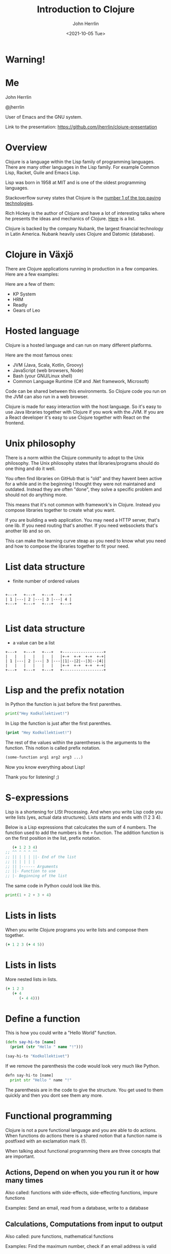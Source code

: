 #+TITLE: Introduction to Clojure
#+AUTHOR: John Herrlin
#+EMAIL: jherrlin@gmail.com
#+DATE: <2021-10-05 Tue>


* Warning!

  [[./clojure-meme.jpg]]

* Me

  John Herrlin

  @jherrlin

  User of Emacs and the GNU system.

  Link to the presentation:
  https://github.com/jherrlin/clojure-presentation

* Overview


  Clojure is a language within the Lisp family of programming languages. There
  are many other languages in the Lisp family. For example Common Lisp, Racket,
  Guile and Emacs Lisp.


  Lisp was born in 1958 at MIT and is one of the oldest programming languages.


  Stackoverflow survey states that Clojure is the [[https://insights.stackoverflow.com/survey/2021#top-paying-technologies][number 1 of the top paying technologies]].


  Rich Hickey is the author of Clojure and have a lot of interesting talks where
  he presents the ideas and mechanics of Clojure. [[https://www.youtube.com/results?search_query=rich+hickey][Here]] is a list.


  Clojure is backed by the company Nubank, the largest financial technology in
  Latin America. Nubank heavily uses Clojure and Datomic (database).

* Clojure in Växjö

  There are Clojure applications running in production in a few companies. Here
  are a few examples:

  Here are a few of them:
  - KP System
  - HRM
  - Readly
  - Gears of Leo

* Hosted language

  Clojure is a hosted language and can run on many different platforms.

  Here are the most famous ones:
  - JVM (Java, Scala, Kotlin, Groovy)
  - JavaScript (web browsers, Node)
  - Bash (your GNU/Linux shell)
  - Common Language Runtime (C# and .Net framework, Microsoft)

  Code can be shared between this environments. So Clojure code you run on the
  JVM can also run in a web browser.

  Clojure is made for easy interaction with the host language. So it's easy to
  use Java libraries together with Clojure if you work with the JVM. If you are
  a React developer it's easy to use Clojure together with React on the
  frontend.

* Unix philosophy

  There is a norm within the Clojure community to adopt to the Unix philosophy.
  The Unix philosophy states that libraries/programs should do one thing and do
  it well.

  You often find libraries on GitHub that is "old" and they havent been active
  for a while and in the beginning I thought they were not maintained and
  outdated. Instead they are often "done", they solve a specific problem and
  should not do anything more.

  This means that it's not common with framework's in Clojure. Instead you
  compose libraries together to create what you want.

  If you are building a web application. You may need a HTTP server, that's one
  lib. If you need routing that's another. If you need websockets that's another
  lib and so on.

  This can make the learning curve steap as you need to know what you need and
  how to compose the libraries together to fit your need.

* List data structure


  - finite number of ordered values


  #+BEGIN_SRC artist

    +---+   +---+   +---+   +---+
    | 1 |---| 2 |---| 3 |---| 4 |
    +---+   +---+   +---+   +---+

  #+END_SRC

* List data structure


  - a value can be a list


  #+BEGIN_SRC artist
    +---+   +---+   +---+   +------------------+
    |   |   |   |   |   |   |+-+  +-+  +-+  +-+|
    | 1 |---| 2 |---| 3 |---||1|--|2|--|3|--|4||
    |   |   |   |   |   |   |+-+  +-+  +-+  +-+|
    +---+   +---+   +---+   +------------------+
  #+END_SRC

* Lisp and the prefix notation

  In Python the function is just before the first parenthes.

  #+BEGIN_SRC python :results output code
    print("Hey Kodkollektivet!")
  #+END_SRC

  In Lisp the function is just after the first parenthes.

  #+BEGIN_SRC clojure :results output code
    (print "Hey Kodkollektivet!")
  #+END_SRC

  The rest of the values within the parentheses is the arguments to the
  function. This notion is called prefix notation.

  #+BEGIN_SRC clojure :results output code
    (some-function arg1 arg2 arg3 ...)
  #+END_SRC

  Now you know everything about Lisp!

  Thank you for listening! ;)

* S-expressions

  Lisp is a shortening for LISt Processing. And when you write Lisp code you
  write lists (yes, actual data structures). Lists starts and ends with (1 2 3 4).

  Below is a Lisp expressions that calculcates the sum of 4 numbers. The
  function used to add the numbers is the =+= function. The addition function is
  on the first position in the list, prefix notation.

  #+BEGIN_SRC clojure :results output code
       (+ 1 2 3 4)
    ;; ^^ ^ ^ ^ ^^
    ;; || | | | ||- End of the list
    ;; || | | | |
    ;; || |------ Arguments
    ;; ||- Function to use
    ;; |- Beginning of the list
  #+END_SRC

  The same code in Python could look like this.

  #+BEGIN_SRC python :results output code
    print(1 + 2 + 3 + 4)
  #+END_SRC

* Expressions                                                      :noexport:

  Every s-expression in Clojure returns something, it may be =nil= but =nil= is
  something. There is *no statements* in Lisp code, only *expressions*.

  #+BEGIN_SRC js :results output code
    if (10 % 2 === 0) {
        evenOrOdd = "Even";
    }
    console.log(evenOrOdd);
  #+END_SRC

  #+BEGIN_SRC js :results output code
    const foo = if (10 % 2 === 0) {
        evenOrOdd = "Even";
    }
    console.log(evenOrOdd);
  #+END_SRC

  #+BEGIN_SRC clojure :results output code
    (if (= (mod 10 2) 0)
      "Even"
      "Odd")
  #+END_SRC

* Lists in lists

  When you write Clojure programs you write lists and compose them together.

  #+BEGIN_SRC clojure :results output code
    (+ 1 2 3 (+ 4 5))
  #+END_SRC

  [[./clojure-presentation-s-expressions.drawio.png]]

* Lists in lists

  More nested lists in lists.

  #+BEGIN_SRC clojure :results output code
    (+ 1 2 3
       (+ 4
          (- 4 4)))
  #+END_SRC

  [[./clojure-presentation-s-expressions-more.drawio.png]]

* Define a function

  This is how you could write a "Hello World" function.

  #+BEGIN_SRC clojure :results output code
    (defn say-hi-to [name]
      (print (str "Hello " name "!")))

    (say-hi-to "Kodkollektivet")
  #+END_SRC

  If we remove the parenthesis the code would look very much like Python.

  #+BEGIN_SRC python
    defn say-hi-to [name]
      print str "Hello " name "!"
  #+END_SRC

  The parenthesis are in the code to give the structure. You get used to them
  quickly and then you dont see them any more.

* Functional programming

  Clojure is not a pure functional language and you are able to do
  actions. When functions do actions there is a shared notion that a
  function name is postfixed with an exclamation mark (!).

  When talking about functional programming there are three concepts that are
  important.

** Actions,      Depend on when you you run it or how many times

   Also called:
   functions with side-effects, side-effecting functions, impure functions

   Examples:
   Send an email, read from a database, write to a database

** Calculations, Computations from input to output

   Also called:
   pure functions, mathematical functions

   Examples:
   Find the maximum number, check if an email address is valid

** Data,         Facts about events

   Examples:
   The email address a user gave us, the dollar amount read from a bank’s API

* Immutable data structures

  Almost all of Clojures data structures are immutable and thread safe.

  This mean that when you have created them, they can't be changed.


  #+BEGIN_SRC clojure :results output code
    (def nr 1)     ;; Create a global (immutable) variable with value 1
    (println nr)   ;; Print nr
    (inc nr)       ;; Increment nr
    (println nr)
  #+END_SRC


  #+BEGIN_SRC clojure :results output code
    (def nr (atom 1))  ;; Create a global mutable variable with value 1
    (println @nr)      ;; Print nr
    (swap! nr inc)     ;; Increment nr
    (println @nr)
  #+END_SRC

  Why? Easier to reason about, they wont change and easier to run in parallel.

  Persistent data structures uses structual sharing (shares memory) to
  be efficient so memory cost is not that much bigger.

* Local variables                                                  :noexport:

  Local variables are only accessible within the =let=.

  #+BEGIN_SRC clojure :results output code
    (let [a 10
          b 20]
      (+ a b) ;; a and b can be used here
      )
    ;; a and b can not be used here
    (+ a b)
  #+END_SRC

  Example:

  #+BEGIN_SRC clojure :results output code
    (let [{:keys [movies makers dbs]} incomming-http-request
          db                          (give-me/datomic dbs)
          movie-productions           (query :movie-productions movies)
          movie-makes                 (query :movie-makers makers)]
      ;; Do something with movie productions and movie makes
      )
  #+END_SRC

* Data

  When you programming in Clojure you shuffel, massage and manipulating data
  back and fourth.

  The most common data structure is the hash map.

  A hash map have keys and each key has a value.


  #+BEGIN_SRC clojure
    {:key "value"}
  #+END_SRC


  #+BEGIN_SRC clojure
    {:first-name "John"
     :last-name  "Herrlin"
     :address    {:street "Södra Åreda Källehult"
                  :zip    35575
                  :city   "Åryd"}}
  #+END_SRC

* First class functions

  Functions in Clojure are first class. This is somewhat similar to JavaScript.


  #+BEGIN_SRC clojure :results output code
    (defn calculate [function n1 n2]
      (function n1 n2))

    (println (calculate + 1 2))
    (println (calculate * 2 2))
  #+END_SRC


* First class functions and JavaScript                             :noexport:

  In JS you can not:
  #+BEGIN_SRC js :results output code
    function calculate(f, n1, n2) {
      return p1 f p2;
    }

    console.log(calculate(+, 1, 2));
  #+END_SRC

  But you can:
  #+BEGIN_SRC js :results output code
    function add(n1, n2) {
      return n1 + n2;
    }

    function calculate(f, n1, n2) {
        return f(n1, n2);
    }

    console.log(calculate(add, 1, 2));
  #+END_SRC

* Where is my for loop?


  They are not there! You dont write for loops, instead you are using =map=, =filter= and =reduce=.


  #+BEGIN_SRC clojure :results output code
    (map inc [1 2 3 4 5])
    ;; => (2 3 4 5 6)

    (filter even? [1 2 3 4 5])
    ;; => (2 4)

    (reduce + 0 [1 2 3 4 5])
    ;; => 15
  #+END_SRC

* Macros

  - Code is data, data is code
  - Homoiconicity, if a program written in it can be manipulated as data using
    the language itself.

  As Clojure code is data you can manipulate the data to fit your needs.

  Say that you wanna use Postfix notations instead of Prefix.


  #+BEGIN_SRC clojure :results output code
    (" backwards" " am" "I" str)
  #+END_SRC


  #+BEGIN_SRC clojure :results output code
    (defmacro backwards
      [s-expression]
      (reverse s-expression))

    (backwards (" backwards" " am" "I" str))
  #+END_SRC



  Example taken from [[https://www.braveclojure.com/writing-macros/][braveclojure]].

* Interactive development


  Lisps have the feature of Interactive development and gives the programmer a
  short feedback loop.


  Interactive development is a concept where your text editor is tightly coupled
  with the running environment and you can evaluate code on the fly. You can
  save state where it fits you and interactivly build your algorithms from that state.


  #+BEGIN_SRC artist :results output code
    +----------------+       +---------------------+
    |                |       |                     |
    |  Text editor   |<----->| Running environment |
    |                |       |                     |
    +----------------+       +---------------------+
  #+END_SRC


  The Running environment can be a production server, a local JVM or a web browser.

* DEMO Advent of code, Day 1 2019


  https://adventofcode.com/2019/day/1


  For each mass in the file, take its number, divide by three, round down, and
  subtract 2. The sum all the masses.


  For example:
  - For a mass of 12, divide by 3 and round down to get 4, then subtract 2 to get 2.
  - For a mass of 14, dividing by 3 and rounding down still yields 4 and subtract 2, so the fuel required is also 2.
  - For a mass of 1969, the fuel required is 654.
  - For a mass of 100756, the fuel required is 33583.

** Puzzel input

   #+BEGIN_SRC text :tangle ./input.txt
     50062
     118298
     106698
     59751
     59461
     144411
     52783
     118293
     148025
     54354
     95296
     68478
     80105
     76390
     75768
     89311
     117129
     127515
     131531
     127565
     77249
     91806
     123811
     123508
     127263
     61076
     82153
     122561
     89117
     116790
     146530
     66706
     56549
     112264
     139250
     87331
     144022
     142052
     125519
     89797
     85148
     125388
     67458
     116066
     74346
     148163
     55477
     146163
     99308
     95653
     122175
     92021
     146532
     109749
     136711
     102321
     114221
     140294
     116718
     127416
     130402
     52239
     125181
     146410
     126339
     147221
     81706
     80131
     140909
     59935
     71878
     64434
     148450
     73037
     90890
     137135
     85992
     137381
     84604
     62524
     64133
     92067
     124269
     132039
     145257
     107367
     62143
     105000
     62124
     55929
     101489
     94728
     85982
     88358
     83275
     132648
     75688
     109263
     146400
     114701
   #+END_SRC

** Code

   #+BEGIN_SRC clojure :results output code
     ;; For each mass in the file, take its number, divide by three, round down, and
     ;; subtract 2. The sum all the masses.
     ;;
     ;; For example:
     ;; - For a mass of 12, divide by 3 and round down to get 4, then subtract 2 to get 2.
     ;; - For a mass of 14, dividing by 3 and rounding down still yields 4, so the fuel required is also 2.
     ;; - For a mass of 1969, the fuel required is 654.
     ;; - For a mass of 100756, the fuel required is 33583.
     (ns user
       (:require [clojure.string :as str]))

   #+END_SRC

** Solution

   #+BEGIN_SRC clojure :results output code
     ;; For each mass in the file, take its number, divide by three, round down, and
     ;; subtract 2. The sum all the masses.
     ;;
     ;; For example:
     ;; - For a mass of 12, divide by 3 and round down to get 4, then subtract 2 to get 2.
     ;; - For a mass of 14, dividing by 3 and rounding down still yields 4, so the fuel required is also 2.
     ;; - For a mass of 1969, the fuel required is 654.
     ;; - For a mass of 100756, the fuel required is 33583.
     (ns user
       (:require [clojure.string :as str]))

     (defn string->number [s]
       (Integer. s))

     (defn split-string-by-newline [s]
       (str/split s #"\n"))

     (defn calculate-fuel [mass]
       (- (int (/ mass 3)) 2))

     ;; Examples
     (- (int (/ 12 3)) 2)     ;; => 2
     (- (int (/ 14 3)) 2)     ;; => 2
     (- (int (/ 1969 3)) 2)   ;; => 654
     (- (int (/ 100756 3)) 2) ;; => 33583

     ;; Example 1
     (reduce
      (fn [sum mass]
        (+ sum (calculate-fuel mass)))
      0
      (map
       (fn [s] (string->number s))
       (split-string-by-newline
        (slurp "./input.txt"))))

     ;; Example 2
     ((comp
       #(apply + %)
       #(map calculate-fuel %)
       #(map string->number %)
       split-string-by-newline)
      (slurp "./input.txt"))

     ;; Example 3
     (->> (slurp "./input.txt")
          (split-string-by-newline)
          (map string->number)
          (map calculate-fuel)
          (apply +))
   #+END_SRC

* Resources

  - https://clojure.org/
  - https://adambard.com/blog/clojure-in-15-minutes/
  - https://www.braveclojure.com/
  - https://github.com/BetterThanTomorrow/calva
